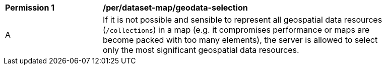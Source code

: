 [[per_dataset-map_geodata-selection]]
[width="90%",cols="2,6a"]
|===
^|*Permission {counter:per-id}* |*/per/dataset-map/geodata-selection*
^|A |If it is not possible and sensible to represent all geospatial data resources (`/collections`) in a map (e.g. it compromises performance or maps are become packed with too many elements), the server is allowed to select only the most significant geospatial data resources.
|===
